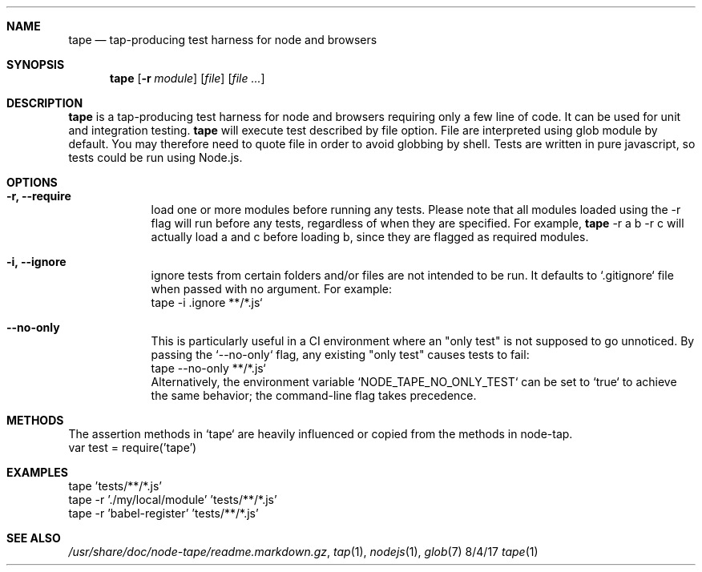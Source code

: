 .Dd 8/4/17
.Dt tape 1
.Sh NAME
.Nm tape
.Nd tap-producing test harness for node and browsers
.Sh SYNOPSIS
.Nm
.Op Fl r Ar module
.Op Ar file
.Op Ar
.Sh DESCRIPTION
.Nm
is a tap-producing test harness for node and browsers requiring
only a few line of code. It can be used for unit and integration testing.
.
.Nm
will execute test described by file option. File are interpreted using
glob module by default. You may therefore need to quote file in order to avoid
globbing by shell.
.
Tests are written in pure javascript, so tests could be run using Node.js.
.
.Sh OPTIONS
.Bl -tag -width -indent
.It Fl r, Fl Fl require
load one or more modules before running any tests. Please note that all modules loaded using the -r flag will run before any tests, regardless of when they are specified. For example,
.Nm
-r a b -r c will actually load a and c before loading b, since they are flagged as required modules.
.El
.Pp
.Bl -tag -width -indent
.It Fl i, Fl Fl ignore
ignore tests from certain folders and/or files are not intended to be run. It defaults to `.gitignore` file when passed with no argument. For example:
.nf
tape -i .ignore **/*.js`
.fi
.El
.Pp
.Bl -tag -width -indent
.It Fl Fl no-only
This is particularly useful in a CI environment where an "only test" is not supposed to go unnoticed. By passing the `--no-only` flag, any existing "only test" causes tests to fail:
.nf
tape --no-only **/*.js`
.fi
Alternatively, the environment variable `NODE_TAPE_NO_ONLY_TEST` can be set to `true` to achieve the same behavior; the command-line flag takes precedence.
.El
.Pp
.Sh METHODS
.Bl -tag -width -indent
The assertion methods in `tape` are heavily influenced or copied from the methods in node-tap.
.nf
.Rs
var test = require('tape')
.Re
.fi
.El
.Pp
.Sh EXAMPLES
.nf
tape 'tests/**/*.js'
tape -r './my/local/module' 'tests/**/*.js'
tape -r 'babel-register' 'tests/**/*.js'
.fi
.Sh SEE ALSO
.Xr /usr/share/doc/node-tape/readme.markdown.gz ,
.Xr tap 1 ,
.Xr nodejs 1 ,
.Xr glob 7
